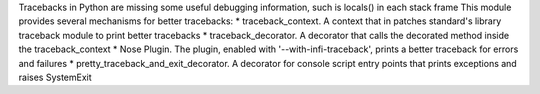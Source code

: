 Tracebacks in Python are missing some useful debugging information, such is locals() in each stack frame
This module provides several mechanisms for better tracebacks:
* traceback_context. A context that in patches standard's library traceback module to print better tracebacks
* traceback_decorator. A decorator that calls the decorated method inside the traceback_context
* Nose Plugin. The plugin, enabled with '--with-infi-traceback', prints a better traceback for errors and failures
* pretty_traceback_and_exit_decorator. A decorator for console script entry points that prints exceptions and raises SystemExit

